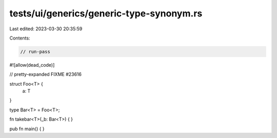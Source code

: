 tests/ui/generics/generic-type-synonym.rs
=========================================

Last edited: 2023-03-30 20:35:59

Contents:

.. code-block:: rs

    // run-pass
#![allow(dead_code)]


// pretty-expanded FIXME #23616

struct Foo<T> {
    a: T
}

type Bar<T> = Foo<T>;

fn takebar<T>(_b: Bar<T>) { }

pub fn main() { }


